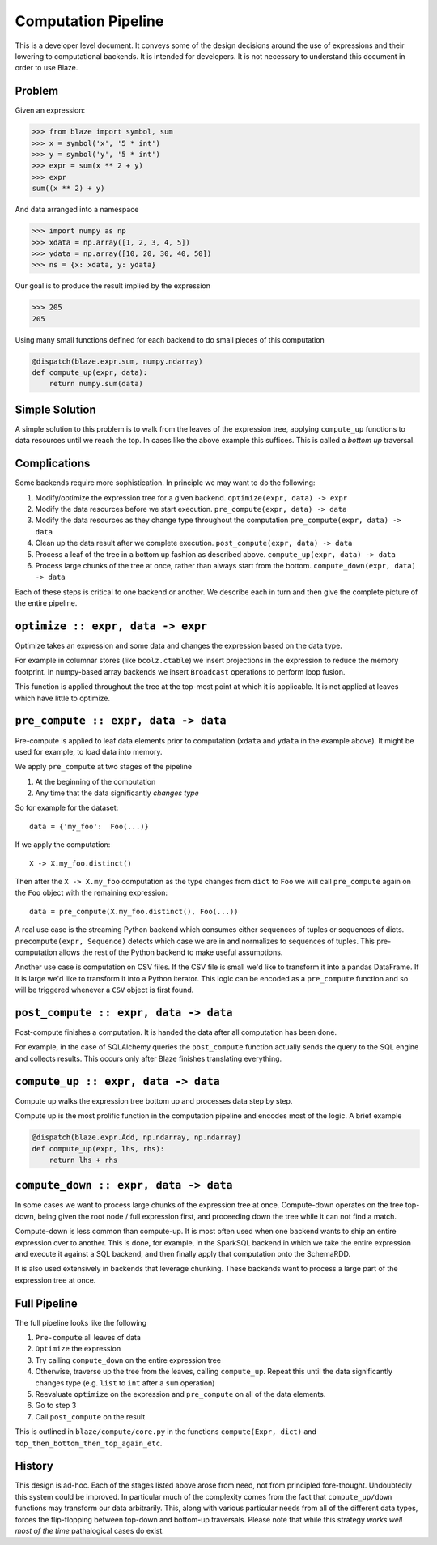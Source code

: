 ====================
Computation Pipeline
====================

This is a developer level document.  It conveys some of the design decisions
around the use of expressions and their lowering to computational backends.  It
is intended for developers.  It is not necessary to understand this document in
order to use Blaze.


Problem
-------

Given an expression:

.. code-block:: python

   >>> from blaze import symbol, sum
   >>> x = symbol('x', '5 * int')
   >>> y = symbol('y', '5 * int')
   >>> expr = sum(x ** 2 + y)
   >>> expr
   sum((x ** 2) + y)

And data arranged into a namespace

.. code-block:: python

   >>> import numpy as np
   >>> xdata = np.array([1, 2, 3, 4, 5])
   >>> ydata = np.array([10, 20, 30, 40, 50])
   >>> ns = {x: xdata, y: ydata}

Our goal is to produce the result implied by the expression

.. code-block:: python

   >>> 205
   205

Using many small functions defined for each backend to do small pieces of this
computation

.. code-block:: python

   @dispatch(blaze.expr.sum, numpy.ndarray)
   def compute_up(expr, data):
       return numpy.sum(data)

Simple Solution
---------------

A simple solution to this problem is to walk from the leaves of the expression
tree, applying ``compute_up`` functions to data resources until we reach the
top.  In cases like the above example this suffices.  This is called a *bottom
up* traversal.


Complications
-------------

Some backends require more sophistication.  In principle we may want to do the
following:

1.  Modify/optimize the expression tree for a given backend.
    ``optimize(expr, data) -> expr``
2.  Modify the data resources before we start execution.
    ``pre_compute(expr, data) -> data``
3.  Modify the data resources as they change type throughout the computation
    ``pre_compute(expr, data) -> data``
4.  Clean up the data result after we complete execution.
    ``post_compute(expr, data) -> data``
5.  Process a leaf of the tree in a bottom up fashion as described above.
    ``compute_up(expr, data) -> data``
6.  Process large chunks of the tree at once, rather than always start from the
    bottom. ``compute_down(expr, data) -> data``

Each of these steps is critical to one backend or another.  We describe each in
turn and then give the complete picture of the entire pipeline.

``optimize :: expr, data -> expr``
----------------------------------

Optimize takes an expression and some data and changes the expression based on
the data type.

For example in columnar stores (like ``bcolz.ctable``) we insert projections in
the expression to reduce the memory footprint.  In numpy-based array backends
we insert ``Broadcast`` operations to perform loop fusion.

This function is applied throughout the tree at the top-most point at which it
is applicable.  It is not applied at leaves which have little to optimize.

``pre_compute :: expr, data -> data``
-------------------------------------

Pre-compute is applied to leaf data elements prior to computation
(``xdata`` and ``ydata`` in the example above).  It might be used for example,
to load data into memory.

We apply ``pre_compute`` at two stages of the pipeline

1.  At the beginning of the computation
2.  Any time that the data significantly *changes type*

So for example for the dataset::

   data = {'my_foo':  Foo(...)}

If we apply the computation::

   X -> X.my_foo.distinct()

Then after the ``X -> X.my_foo`` computation as the type changes from ``dict``
to ``Foo`` we will call ``pre_compute`` again on the ``Foo`` object with the
remaining expression::

    data = pre_compute(X.my_foo.distinct(), Foo(...))

A real use case is the streaming Python backend which consumes either sequences
of tuples or sequences of dicts.  ``precompute(expr, Sequence)`` detects which
case we are in and normalizes to sequences of tuples.  This pre-computation
allows the rest of the Python backend to make useful assumptions.

Another use case is computation on CSV files.  If the CSV file is small we'd
like to transform it into a pandas DataFrame.  If it is large we'd like to
transform it into a Python iterator.  This logic can be encoded as a
``pre_compute`` function and so will be triggered whenever a ``CSV`` object is
first found.


``post_compute :: expr, data -> data``
--------------------------------------

Post-compute finishes a computation.  It is handed the data after all
computation has been done.

For example, in the case of SQLAlchemy queries the ``post_compute`` function
actually sends the query to the SQL engine and collects results.  This occurs
only after Blaze finishes translating everything.


``compute_up :: expr, data -> data``
------------------------------------

Compute up walks the expression tree bottom up and processes data step by step.

Compute up is the most prolific function in the computation pipeline and
encodes most of the logic.  A brief example

.. code-block:: python

   @dispatch(blaze.expr.Add, np.ndarray, np.ndarray)
   def compute_up(expr, lhs, rhs):
       return lhs + rhs


``compute_down :: expr, data -> data``
--------------------------------------

In some cases we want to process large chunks of the expression tree at once.
Compute-down operates on the tree top-down, being given the root node / full
expression first, and proceeding down the tree while it can not find a match.

Compute-down is less common than compute-up.  It is most often used when one
backend wants to ship an entire expression over to another.  This is done, for
example, in the SparkSQL backend in which we take the entire expression and
execute it against a SQL backend, and then finally apply that computation onto
the SchemaRDD.

It is also used extensively in backends that leverage chunking.  These backends
want to process a large part of the expression tree at once.


Full Pipeline
-------------

The full pipeline looks like the following

1.  ``Pre-compute`` all leaves of data
2.  ``Optimize`` the expression
3.  Try calling ``compute_down`` on the entire expression tree
4.  Otherwise, traverse up the tree from the leaves, calling ``compute_up``.
    Repeat this until the data significantly changes type (e.g. ``list`` to
    ``int`` after a ``sum`` operation)
5.  Reevaluate ``optimize`` on the expression and ``pre_compute`` on all of the
    data elements.
6.  Go to step 3
7.  Call ``post_compute`` on the result

This is outlined in ``blaze/compute/core.py`` in the functions ``compute(Expr,
dict)`` and ``top_then_bottom_then_top_again_etc``.


History
-------

This design is ad-hoc.  Each of the stages listed above arose from need, not
from principled fore-thought.  Undoubtedly this system could be improved.  In
particular much of the complexity comes from the fact that ``compute_up/down``
functions may transform our data arbitrarily.  This, along with various
particular needs from all of the different data types, forces the
flip-flopping between top-down and bottom-up traversals.  Please note that
while this strategy *works well most of the time* pathalogical cases do exist.
